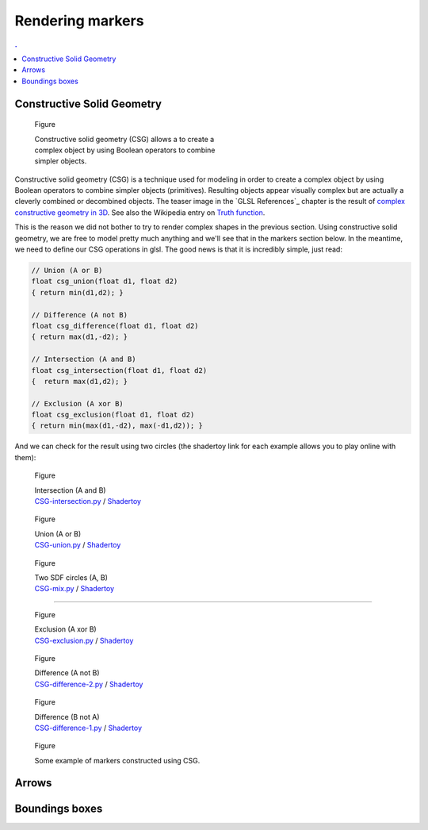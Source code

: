 Rendering markers
===============================================================================

.. contents:: .
   :local:
   :depth: 2
   :class: toc chapter-08

..
   .. figure:: movies/chapter-07/triangles.mp4
      :loop:
      :autoplay:
      :controls:
      :figwidth: 30%
      :figclass: right

      Figure



   .. figure:: movies/chapter-07/ellipses.mp4
      :loop:
      :autoplay:
      :controls:
      :figwidth: 30%
      :figclass: right

      Figure


Constructive Solid Geometry
-------------------------------------------------------------------------------


.. figure:: images/chapter-07/CSG.png
   :figwidth: 50%
   :figclass: right
              
   Figure

   Constructive solid geometry (CSG) allows a to create a complex object by using
   Boolean operators to combine simpler objects.


Constructive solid geometry (CSG) is a technique used for modeling in order to
create a complex object by using Boolean operators to combine simpler objects
(primitives). Resulting objects appear visually complex but are actually a
cleverly combined or decombined objects. The teaser image in the `GLSL
References`_ chapter is the result of `complex constructive geometry in 3D
<http://iquilezles.org/www/articles/distfunctions/distfunctions.htm>`_. See
also the Wikipedia entry on `Truth function
<https://en.wikipedia.org/wiki/Truth_function>`_.

This is the reason we did not bother to try to render complex shapes in the
previous section. Using constructive solid geometry, we are free to model
pretty much anything and we'll see that in the markers section below. In the
meantime, we need to define our CSG operations in glsl. The good news is that
it is incredibly simple, just read:

.. code:: glsl

   // Union (A or B)
   float csg_union(float d1, float d2)
   { return min(d1,d2); }

   // Difference (A not B)
   float csg_difference(float d1, float d2)
   { return max(d1,-d2); }

   // Intersection (A and B)
   float csg_intersection(float d1, float d2)
   {  return max(d1,d2); }

   // Exclusion (A xor B)
   float csg_exclusion(float d1, float d2) 
   { return min(max(d1,-d2), max(-d1,d2)); }


And we can check for the result using two circles (the shadertoy link for each
example allows you to play online with them):

   
.. figure:: images/chapter-07/CSG-intersection.png
   :figwidth: 30%
   :figclass: right

   Figure

   | Intersection (A and B)
   | `CSG-intersection.py <code/chapter-07/csg-intersection.py>`_ / `Shadertoy`__

__  https://www.shadertoy.com/view/XllyWn

.. figure:: images/chapter-07/CSG-union.png
   :figwidth: 30%
   :figclass: right

   Figure

   | Union (A or B)
   | `CSG-union.py <code/chapter-07/csg-union.py>`_ / `Shadertoy`__

__  https://www.shadertoy.com/view/4tlyWn

.. figure:: images/chapter-07/CSG-mix.png
   :figwidth: 30%
   :figclass: right

   Figure

   | Two SDF circles (A, B)
   | `CSG-mix.py <code/chapter-07/csg-mix.py>`_ / `Shadertoy`__

__  https://www.shadertoy.com/view/MtfcDr

----

.. figure:: images/chapter-07/CSG-exclusion.png
   :figwidth: 30%
   :figclass: right

   Figure

   | Exclusion (A xor B)
   | `CSG-exclusion.py <code/chapter-07/csg-exclusion.py>`_ / `Shadertoy`__

__  https://www.shadertoy.com/view/4tsyWn
   

.. figure:: images/chapter-07/CSG-difference-2.png
   :figwidth: 30%
   :figclass: right

   Figure

   | Difference (A not B)
   | `CSG-difference-2.py <code/chapter-07/csg-difference-2.py>`_ / `Shadertoy`__

__  https://www.shadertoy.com/view/XtsyWn

.. figure:: images/chapter-07/CSG-difference-1.png
   :figwidth: 30%
   :figclass: right

   Figure

   | Difference (B not A)
   | `CSG-difference-1.py <code/chapter-07/csg-difference-1.py>`_ / `Shadertoy`__

__  https://www.shadertoy.com/view/4llyWn


.. figure:: images/chapter-07/CSG-markers.png
   :figwidth: 50%
   :figclass: right

   Figure

   Some example of markers constructed using CSG.


Arrows
-------------------------------------------------------------------------------





Boundings boxes
-------------------------------------------------------------------------------
